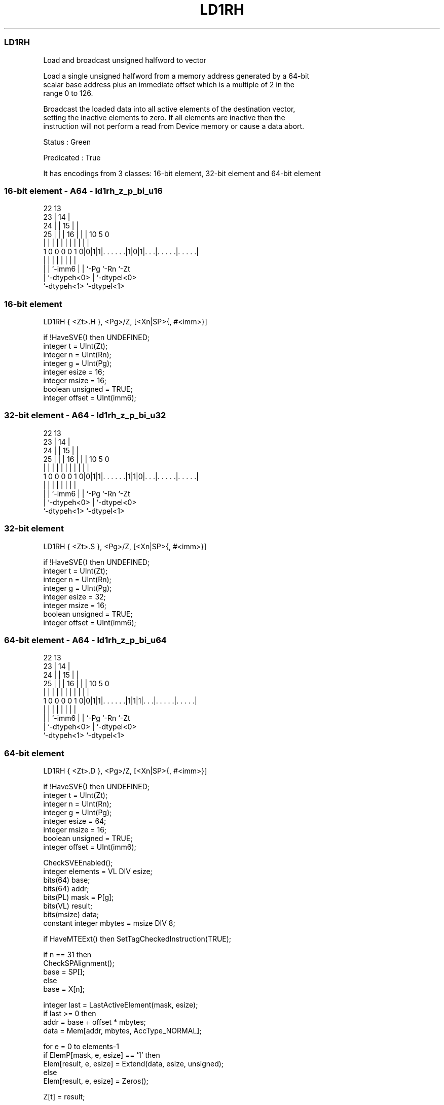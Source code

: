 .nh
.TH "LD1RH" "7" " "  "instruction" "sve"
.SS LD1RH
 Load and broadcast unsigned halfword to vector

 Load a single unsigned halfword from a memory address generated by a 64-bit
 scalar base address plus an immediate offset which is a multiple of 2 in the
 range 0 to 126.

 Broadcast the loaded data into all active elements of the destination vector,
 setting the inactive elements to zero. If all elements are inactive then the
 instruction will not perform a read from Device memory or cause a data abort.

 Status : Green

 Predicated : True


It has encodings from 3 classes: 16-bit element, 32-bit element and 64-bit element

.SS 16-bit element - A64 - ld1rh_z_p_bi_u16
 
                     22                13                          
                   23 |              14 |                          
                 24 | |            15 | |                          
               25 | | |          16 | | |    10         5         0
                | | | |           | | | |     |         |         |
   1 0 0 0 0 1 0|0|1|1|. . . . . .|1|0|1|. . .|. . . . .|. . . . .|
                | |   |             | | |     |         |
                | |   `-imm6        | | `-Pg  `-Rn      `-Zt
                | `-dtypeh<0>       | `-dtypel<0>
                `-dtypeh<1>         `-dtypel<1>
  
  
 
.SS 16-bit element
 
 LD1RH   { <Zt>.H }, <Pg>/Z, [<Xn|SP>{, #<imm>}]
 
 if !HaveSVE() then UNDEFINED;
 integer t = UInt(Zt);
 integer n = UInt(Rn);
 integer g = UInt(Pg);
 integer esize = 16;
 integer msize = 16;
 boolean unsigned = TRUE;
 integer offset = UInt(imm6);
.SS 32-bit element - A64 - ld1rh_z_p_bi_u32
 
                     22                13                          
                   23 |              14 |                          
                 24 | |            15 | |                          
               25 | | |          16 | | |    10         5         0
                | | | |           | | | |     |         |         |
   1 0 0 0 0 1 0|0|1|1|. . . . . .|1|1|0|. . .|. . . . .|. . . . .|
                | |   |             | | |     |         |
                | |   `-imm6        | | `-Pg  `-Rn      `-Zt
                | `-dtypeh<0>       | `-dtypel<0>
                `-dtypeh<1>         `-dtypel<1>
  
  
 
.SS 32-bit element
 
 LD1RH   { <Zt>.S }, <Pg>/Z, [<Xn|SP>{, #<imm>}]
 
 if !HaveSVE() then UNDEFINED;
 integer t = UInt(Zt);
 integer n = UInt(Rn);
 integer g = UInt(Pg);
 integer esize = 32;
 integer msize = 16;
 boolean unsigned = TRUE;
 integer offset = UInt(imm6);
.SS 64-bit element - A64 - ld1rh_z_p_bi_u64
 
                     22                13                          
                   23 |              14 |                          
                 24 | |            15 | |                          
               25 | | |          16 | | |    10         5         0
                | | | |           | | | |     |         |         |
   1 0 0 0 0 1 0|0|1|1|. . . . . .|1|1|1|. . .|. . . . .|. . . . .|
                | |   |             | | |     |         |
                | |   `-imm6        | | `-Pg  `-Rn      `-Zt
                | `-dtypeh<0>       | `-dtypel<0>
                `-dtypeh<1>         `-dtypel<1>
  
  
 
.SS 64-bit element
 
 LD1RH   { <Zt>.D }, <Pg>/Z, [<Xn|SP>{, #<imm>}]
 
 if !HaveSVE() then UNDEFINED;
 integer t = UInt(Zt);
 integer n = UInt(Rn);
 integer g = UInt(Pg);
 integer esize = 64;
 integer msize = 16;
 boolean unsigned = TRUE;
 integer offset = UInt(imm6);
 
 CheckSVEEnabled();
 integer elements = VL DIV esize;
 bits(64) base;
 bits(64) addr;
 bits(PL) mask = P[g];
 bits(VL) result;
 bits(msize) data;
 constant integer mbytes = msize DIV 8;
 
 if HaveMTEExt() then SetTagCheckedInstruction(TRUE);
 
 if n == 31 then
     CheckSPAlignment();
     base = SP[];
 else
     base = X[n];
 
 integer last = LastActiveElement(mask, esize);
 if last >= 0 then
     addr = base + offset * mbytes;
     data = Mem[addr, mbytes, AccType_NORMAL];
 
 for e = 0 to elements-1
     if ElemP[mask, e, esize] == '1' then
         Elem[result, e, esize] = Extend(data, esize, unsigned);
     else
         Elem[result, e, esize] = Zeros();
 
 Z[t] = result;
 

.SS Assembler Symbols

 <Zt>
  Encoded in Zt
  Is the name of the scalable vector register to be transferred, encoded in the
  "Zt" field.

 <Pg>
  Encoded in Pg
  Is the name of the governing scalable predicate register P0-P7, encoded in the
  "Pg" field.

 <Xn|SP>
  Encoded in Rn
  Is the 64-bit name of the general-purpose base register or stack pointer,
  encoded in the "Rn" field.

 <imm>
  Encoded in imm6
  Is the optional unsigned immediate byte offset, a multiple of 2 in the range 0
  to 126, defaulting to 0, encoded in the "imm6" field.



.SS Operation

 CheckSVEEnabled();
 integer elements = VL DIV esize;
 bits(64) base;
 bits(64) addr;
 bits(PL) mask = P[g];
 bits(VL) result;
 bits(msize) data;
 constant integer mbytes = msize DIV 8;
 
 if HaveMTEExt() then SetTagCheckedInstruction(TRUE);
 
 if n == 31 then
     CheckSPAlignment();
     base = SP[];
 else
     base = X[n];
 
 integer last = LastActiveElement(mask, esize);
 if last >= 0 then
     addr = base + offset * mbytes;
     data = Mem[addr, mbytes, AccType_NORMAL];
 
 for e = 0 to elements-1
     if ElemP[mask, e, esize] == '1' then
         Elem[result, e, esize] = Extend(data, esize, unsigned);
     else
         Elem[result, e, esize] = Zeros();
 
 Z[t] = result;

